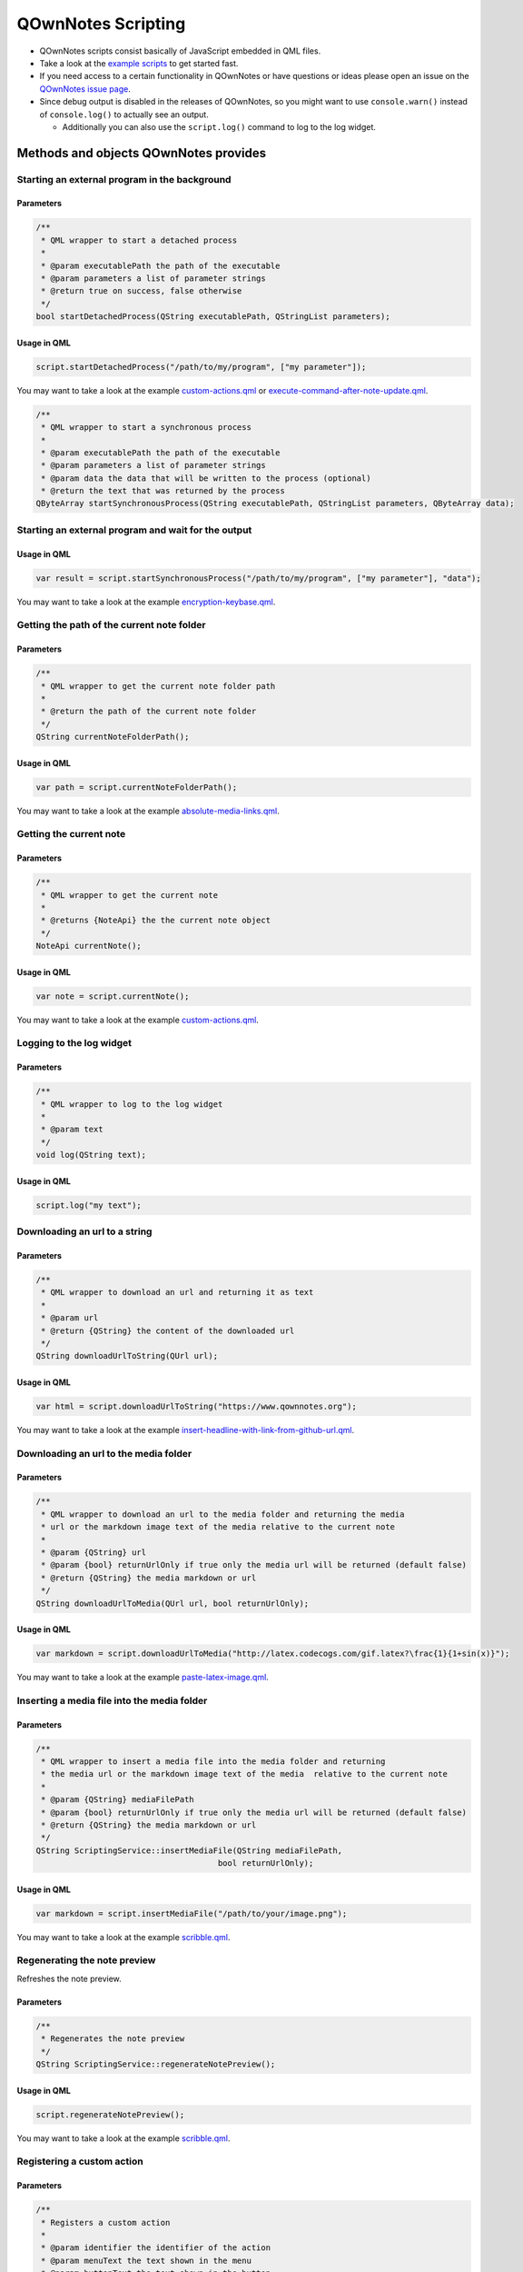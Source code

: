 QOwnNotes Scripting
===================

-  QOwnNotes scripts consist basically of JavaScript embedded in QML files.
-  Take a look at the `example scripts <https://github.com/pbek/QOwnNotes/blob/develop/doc/scripting>`__
   to get started fast.
-  If you need access to a certain functionality in QOwnNotes or have
   questions or ideas please open an issue on the `QOwnNotes issue
   page <https://github.com/pbek/QOwnNotes/issues>`__.
-  Since debug output is disabled in the releases of QOwnNotes, so you
   might want to use ``console.warn()`` instead of ``console.log()`` to
   actually see an output.

   -  Additionally you can also use the ``script.log()`` command to log
      to the log widget.

Methods and objects QOwnNotes provides
--------------------------------------

Starting an external program in the background
~~~~~~~~~~~~~~~~~~~~~~~~~~~~~~~~~~~~~~~~~~~~~~

Parameters
^^^^^^^^^^

.. code:: cpp

    /**
     * QML wrapper to start a detached process
     *
     * @param executablePath the path of the executable
     * @param parameters a list of parameter strings
     * @return true on success, false otherwise
     */
    bool startDetachedProcess(QString executablePath, QStringList parameters);

Usage in QML
^^^^^^^^^^^^

.. code:: javascript

    script.startDetachedProcess("/path/to/my/program", ["my parameter"]);

You may want to take a look at the example
`custom-actions.qml <https://github.com/pbek/QOwnNotes/blob/develop/doc/scripting/custom-actions.qml>`__ or
`execute-command-after-note-update.qml <https://github.com/pbek/QOwnNotes/blob/develop/doc/scripting/execute-command-after-note-update.qml>`__.

.. code:: cpp

    /**
     * QML wrapper to start a synchronous process
     *
     * @param executablePath the path of the executable
     * @param parameters a list of parameter strings
     * @param data the data that will be written to the process (optional)
     * @return the text that was returned by the process
    QByteArray startSynchronousProcess(QString executablePath, QStringList parameters, QByteArray data);


Starting an external program and wait for the output
~~~~~~~~~~~~~~~~~~~~~~~~~~~~~~~~~~~~~~~~~~~~~~~~~~~~

Usage in QML
^^^^^^^^^^^^

.. code:: javascript

    var result = script.startSynchronousProcess("/path/to/my/program", ["my parameter"], "data");

You may want to take a look at the example
`encryption-keybase.qml <https://github.com/pbek/QOwnNotes/blob/develop/doc/scripting/encryption-keybase.qml>`__.


Getting the path of the current note folder
~~~~~~~~~~~~~~~~~~~~~~~~~~~~~~~~~~~~~~~~~~~

Parameters
^^^^^^^^^^

.. code:: cpp

    /**
     * QML wrapper to get the current note folder path
     *
     * @return the path of the current note folder
     */
    QString currentNoteFolderPath();

Usage in QML
^^^^^^^^^^^^

.. code:: javascript

    var path = script.currentNoteFolderPath();

You may want to take a look at the example
`absolute-media-links.qml <https://github.com/pbek/QOwnNotes/blob/develop/doc/scripting/absolute-media-links.qml>`__.


Getting the current note
~~~~~~~~~~~~~~~~~~~~~~~~

Parameters
^^^^^^^^^^

.. code:: cpp

    /**
     * QML wrapper to get the current note
     *
     * @returns {NoteApi} the the current note object
     */
    NoteApi currentNote();

Usage in QML
^^^^^^^^^^^^

.. code:: javascript

    var note = script.currentNote();

You may want to take a look at the example
`custom-actions.qml <https://github.com/pbek/QOwnNotes/blob/develop/doc/scripting/custom-actions.qml>`__.


Logging to the log widget
~~~~~~~~~~~~~~~~~~~~~~~~~

Parameters
^^^^^^^^^^

.. code:: cpp

    /**
     * QML wrapper to log to the log widget
     *
     * @param text
     */
    void log(QString text);

Usage in QML
^^^^^^^^^^^^

.. code:: javascript

    script.log("my text");


Downloading an url to a string
~~~~~~~~~~~~~~~~~~~~~~~~~~~~~~

Parameters
^^^^^^^^^^

.. code:: cpp

    /**
     * QML wrapper to download an url and returning it as text
     *
     * @param url
     * @return {QString} the content of the downloaded url
     */
    QString downloadUrlToString(QUrl url);

Usage in QML
^^^^^^^^^^^^

.. code:: javascript

    var html = script.downloadUrlToString("https://www.qownnotes.org");

You may want to take a look at the example
`insert-headline-with-link-from-github-url.qml <https://github.com/pbek/QOwnNotes/blob/develop/doc/scripting/insert-headline-with-link-from-github-url.qml>`__.


Downloading an url to the media folder
~~~~~~~~~~~~~~~~~~~~~~~~~~~~~~~~~~~~~~

Parameters
^^^^^^^^^^

.. code:: cpp

    /**
     * QML wrapper to download an url to the media folder and returning the media
     * url or the markdown image text of the media relative to the current note
     *
     * @param {QString} url
     * @param {bool} returnUrlOnly if true only the media url will be returned (default false)
     * @return {QString} the media markdown or url
     */
    QString downloadUrlToMedia(QUrl url, bool returnUrlOnly);

Usage in QML
^^^^^^^^^^^^

.. code:: javascript

    var markdown = script.downloadUrlToMedia("http://latex.codecogs.com/gif.latex?\frac{1}{1+sin(x)}");

You may want to take a look at the example
`paste-latex-image.qml <https://github.com/pbek/QOwnNotes/blob/develop/doc/scripting/paste-latex-image.qml>`__.


Inserting a media file into the media folder
~~~~~~~~~~~~~~~~~~~~~~~~~~~~~~~~~~~~~~~~~~~~

Parameters
^^^^^^^^^^

.. code:: cpp

    /**
     * QML wrapper to insert a media file into the media folder and returning
     * the media url or the markdown image text of the media  relative to the current note
     *
     * @param {QString} mediaFilePath
     * @param {bool} returnUrlOnly if true only the media url will be returned (default false)
     * @return {QString} the media markdown or url
     */
    QString ScriptingService::insertMediaFile(QString mediaFilePath,
                                          bool returnUrlOnly);

Usage in QML
^^^^^^^^^^^^

.. code:: javascript

    var markdown = script.insertMediaFile("/path/to/your/image.png");

You may want to take a look at the example
`scribble.qml <https://github.com/pbek/QOwnNotes/blob/develop/doc/scripting/scribble.qml>`__.


Regenerating the note preview
~~~~~~~~~~~~~~~~~~~~~~~~~~~~~

Refreshes the note preview.

Parameters
^^^^^^^^^^

.. code:: cpp

    /**
     * Regenerates the note preview
     */
    QString ScriptingService::regenerateNotePreview();

Usage in QML
^^^^^^^^^^^^

.. code:: javascript

    script.regenerateNotePreview();

You may want to take a look at the example
`scribble.qml <https://github.com/pbek/QOwnNotes/blob/develop/doc/scripting/scribble.qml>`__.


Registering a custom action
~~~~~~~~~~~~~~~~~~~~~~~~~~~

Parameters
^^^^^^^^^^

.. code:: cpp

    /**
     * Registers a custom action
     *
     * @param identifier the identifier of the action
     * @param menuText the text shown in the menu
     * @param buttonText the text shown in the button
     *                   (no button will be viewed if empty)
     * @param icon the icon file path or the name of a freedesktop theme icon
     *             you will find a list of icons here:
     *             https://specifications.freedesktop.org/icon-naming-spec/icon-naming-spec-latest.html
     * @param useInNoteEditContextMenu if true use the action in the note edit
     *                                 context menu (default: false)
     * @param hideButtonInToolbar if true the button will not be shown in the
     *                            custom action toolbar (default: false)
     * @param useInNoteListContextMenu if true use the action in the note list
     *                                 context menu (default: false)
     */
    void ScriptingService::registerCustomAction(QString identifier,
                                                QString menuText,
                                                QString buttonText,
                                                QString icon,
                                                bool useInNoteEditContextMenu,
                                                bool hideButtonInToolbar,
                                                bool useInNoteListContextMenu);

Usage in QML
^^^^^^^^^^^^

.. code:: javascript

    // add a custom action without a button
    script.registerCustomAction("mycustomaction1", "Menu text");

    // add a custom action with a button
    script.registerCustomAction("mycustomaction1", "Menu text", "Button text");

    // add a custom action with a button and freedesktop theme icon
    script.registerCustomAction("mycustomaction1", "Menu text", "Button text", "task-new");

    // add a custom action with a button and an icon from a file
    script.registerCustomAction("mycustomaction1", "Menu text", "Button text", "/usr/share/icons/breeze/actions/24/view-calendar-tasks.svg");

You may then want to use the identifier with function
``customActionInvoked`` in a script like
`custom-actions.qml <https://github.com/pbek/QOwnNotes/blob/develop/doc/scripting/custom-actions.qml>`__.


Registering a label
~~~~~~~~~~~~~~~~~~~

Parameters
^^^^^^^^^^

.. code:: cpp

    /**
     * Registers a label to write to
     *
     * @param identifier the identifier of the label
     * @param text the text shown in the label (optional)
     */
    void ScriptingService::registerLabel(QString identifier, QString text);

Usage in QML
^^^^^^^^^^^^

.. code:: javascript

    script.registerLabel("html-label", "<strong>Strong</strong> HTML text<br />with three lines<br />and a <a href='https://www.qownnotes.org'>link to a website</a>.");

    script.registerLabel("long-label", "an other very long text, an other very long text, an other very long text, an other very long text, an other very long text, an other very long text, an other very long text, an other very long text, an other very long text, an other very long text, an other very long text that will wrap");

    script.registerLabel("counter-label");

The labels will be visible in the scripting dock widget.

You can use both plain text or html in the labels. The text will be
selectable and links can be clicked.

You may then want to take a look at the example script
`scripting-label-demo.qml <https://github.com/pbek/QOwnNotes/blob/develop/doc/scripting/scripting-label-demo.qml>`__.


Setting the text of a registered label
~~~~~~~~~~~~~~~~~~~~~~~~~~~~~~~~~~~~~~

Parameters
^^^^^^^^^^

.. code:: cpp

    /**
     * Sets the text of a registered label
     *
     * @param identifier the identifier of the label
     * @param text the text shown in the label
     */
    void ScriptingService::setLabelText(QString identifier, QString text);

Usage in QML
^^^^^^^^^^^^

.. code:: javascript

    script.setLabelText("counter-label", "counter text");

You can use both plain text or html in the labels. The text will be
selectable and links can be clicked.

You may then want to take a look at the example script
`scripting-label-demo.qml <https://github.com/pbek/QOwnNotes/blob/develop/doc/scripting/scripting-label-demo.qml>`__.


Creating a new note
~~~~~~~~~~~~~~~~~~~

Parameters
^^^^^^^^^^

.. code:: cpp

    /**
     * Creates a new note
     *
     * @param text the note text
     */
    void ScriptingService::createNote(QString text);

Usage in QML
^^^^^^^^^^^^

.. code:: javascript

    script.createNote("My note headline\n===\n\nMy text");

You may want to take a look at the example
`custom-actions.qml <https://github.com/pbek/QOwnNotes/blob/develop/doc/scripting/custom-actions.qml>`__.

Accessing the clipboard
~~~~~~~~~~~~~~~~~~~~~~~

Parameters
^^^^^^^^^^

.. code:: cpp

    /**
     * Returns the content of the clipboard as text or html
     *
     * @param asHtml returns the clipboard content as html instead of text
     */
    QString ScriptingService::clipboard(bool asHtml);

Usage in QML
^^^^^^^^^^^^

.. code:: javascript

    var clipboardText = script.clipboard();
    var clipboardHtml = script.clipboard(true);

You may want to take a look at the example
`custom-actions.qml <https://github.com/pbek/QOwnNotes/blob/develop/doc/scripting/custom-actions.qml>`__.

Write text to the note text edit
~~~~~~~~~~~~~~~~~~~~~~~~~~~~~~~~

Parameters
^^^^^^^^^^

.. code:: cpp

    /**
     * Writes text to the current cursor position in the note text edit
     *
     * @param text
     */
    void ScriptingService::noteTextEditWrite(QString text);

Usage in QML
^^^^^^^^^^^^

.. code:: javascript

    // write text to the note text edit
    script.noteTextEditWrite("My custom text");

You might want to look at the custom action ``transformTextRot13`` in
the example `custom-actions.qml <https://github.com/pbek/QOwnNotes/blob/develop/doc/scripting/custom-actions.qml>`__.

You can use this together with ``noteTextEditSelectAll`` to overwrite the whole
text of the current note.

Read the selected text in the note text edit
~~~~~~~~~~~~~~~~~~~~~~~~~~~~~~~~~~~~~~~~~~~~

Parameters
^^^^^^^^^^

.. code:: cpp

    /**
     * Reads the selected text in the note text edit
     *
     * @return
     */
    QString ScriptingService::noteTextEditSelectedText();

Usage in QML
^^^^^^^^^^^^

.. code:: javascript

    // read the selected text from the note text edit
    var text = script.noteTextEditSelectedText();

You might want to look at the custom action ``transformTextRot13`` in
the example `custom-actions.qml <https://github.com/pbek/QOwnNotes/blob/develop/doc/scripting/custom-actions.qml>`__.

Select all text in the note text edit
~~~~~~~~~~~~~~~~~~~~~~~~~~~~~~~~~~~~~

Parameters
^^^^^^^^^^

.. code:: cpp

    /**
     * Selects all text in the note text edit
     */
    void ScriptingService::noteTextEditSelectAll();

Usage in QML
^^^^^^^^^^^^

.. code:: javascript

    script.noteTextEditSelectAll();

You can use this together with ``noteTextEditWrite`` to overwrite the whole
text of the current note.

Select the current line in the note text edit
~~~~~~~~~~~~~~~~~~~~~~~~~~~~~~~~~~~~~~~~~~~~~

Parameters
^^^^^^^^^^

.. code:: cpp

    /**
     * Selects the current line in the note text edit
     */
    void ScriptingService::noteTextEditSelectCurrentLine();

Usage in QML
^^^^^^^^^^^^

.. code:: javascript

    script.noteTextEditSelectCurrentLine();

Set the currently selected text in the note text edit
~~~~~~~~~~~~~~~~~~~~~~~~~~~~~~~~~~~~~~~~~~~~~~~~~~~~~

Parameters
^^^^^^^^^^

.. code:: cpp

    /**
     * Sets the currently selected text in the note text edit
     *
     * @param start
     * @param end
     */
    void ScriptingService::noteTextEditSetSelection(int start, int end);

Usage in QML
^^^^^^^^^^^^

.. code:: javascript

    // expands the current selection by one character
    script.noteTextEditSetSelection(
        script.noteTextEditSelectionStart() - 1,
        script.noteTextEditSelectionEnd() + 1);

Get the start position of the current selection in the note text edit
~~~~~~~~~~~~~~~~~~~~~~~~~~~~~~~~~~~~~~~~~~~~~~~~~~~~~~~~~~~~~~~~~~~~~

Parameters
^^^^^^^^^^

.. code:: cpp

    /**
     * Returns the start position of the current selection in the note text edit
     */
    int ScriptingService::noteTextEditSelectionStart();

Usage in QML
^^^^^^^^^^^^

.. code:: javascript

    script.log(script.noteTextEditSelectionStart());

Get the end position of the current selection in the note text edit
~~~~~~~~~~~~~~~~~~~~~~~~~~~~~~~~~~~~~~~~~~~~~~~~~~~~~~~~~~~~~~~~~~~

Parameters
^^^^^^^^^^

.. code:: cpp

    /**
     * Returns the end position of the current selection in the note text edit
     */
    int ScriptingService::noteTextEditSelectionEnd();

Usage in QML
^^^^^^^^^^^^

.. code:: javascript

    script.log(script.noteTextEditSelectionEnd());

Read the current word from the note text edit
~~~~~~~~~~~~~~~~~~~~~~~~~~~~~~~~~~~~~~~~~~~~~

Parameters
^^^^^^^^^^

.. code:: cpp

    /**
     * Reads the current word in the note text edit
     *
     * @param withPreviousCharacters also get more characters at the beginning
     *                               to get characters like "@" that are not
     *                               word-characters
     * @return
     */
    QString ScriptingService::noteTextEditCurrentWord(bool withPreviousCharacters);

Usage in QML
^^^^^^^^^^^^

.. code:: javascript

    // read the current word in the note text edit
    var text = script.noteTextEditCurrentWord();

You may want to take a look at the example
`autocompletion.qml <https://github.com/pbek/QOwnNotes/blob/develop/doc/scripting/autocompletion.qml>`__.

Check whether platform is Linux, OS X or Windows
~~~~~~~~~~~~~~~~~~~~~~~~~~~~~~~~~~~~~~~~~~~~~~~~

Parameters
^^^^^^^^^^

.. code:: cpp

    bool ScriptingService::platformIsLinux();
    bool ScriptingService::platformIsOSX();
    bool ScriptingService::platformIsWindows();

Usage in QML
^^^^^^^^^^^^

.. code:: javascript

    if (script.platformIsLinux()) {
        // only will be executed if under Linux
    }

Tag the current note
~~~~~~~~~~~~~~~~~~~~

Parameters
^^^^^^^^^^

.. code:: cpp

    /**
     * Tags the current note with a tag named tagName
     *
     * @param tagName
     */
    void ScriptingService::tagCurrentNote(QString tagName);

Usage in QML
^^^^^^^^^^^^

.. code:: javascript

    // add a "favorite" tag to the current note
    script.tagCurrentNote("favorite");

You might want to look at the custom action ``favoriteNote`` in the
example `favorite-note.qml <https://github.com/pbek/QOwnNotes/blob/develop/doc/scripting/favorite-note.qml>`__.

Search for tags by name
~~~~~~~~~~~~~~~~~~~~~~~

Parameters
^^^^^^^^^^

.. code:: cpp

    /**
     * Fetches all tags by doing a substring search on the name field
     *
     * @param name {QString} name to search for
     * @return {QStringList} list of tag names
     */
    QStringList ScriptingService::searchTagsByName(QString name);

Usage in QML
^^^^^^^^^^^^

.. code:: javascript

    // searches for all tags with the word game in it
    var tags = script.searchTagsByName("game");

You may want to take a look at the example
`autocompletion.qml <https://github.com/pbek/QOwnNotes/blob/develop/doc/scripting/autocompletion.qml>`__.


Search for notes by note text
~~~~~~~~~~~~~~~~~~~~~~~~~~~~~

Parameters
^^^^^^^^^^

.. code:: cpp

    /**
     * Returns a list of note ids of all notes with a certain text in the note text
     *
     * Unfortunately there is no easy way to use a QList<NoteApi*> in QML, so we
     * can only transfer the note ids
     *
     * @return {QList<int>} list of note ids
     */
    QList<int> ScriptingService::fetchNoteIdsByNoteTextPart(QString text);

Usage in QML
^^^^^^^^^^^^

.. code:: javascript

    var noteIds = script.fetchNoteIdsByNoteTextPart("mytext");

    noteIds.forEach(function (noteId){
        var note = script.fetchNoteById(noteId);

        // do something with the note
    });

You may want to take a look at the example
`unique-note-id.qml <https://github.com/pbek/QOwnNotes/blob/develop/doc/scripting/unique-note-id.qml>`__.


Add a custom stylesheet
~~~~~~~~~~~~~~~~~~~~~~~

Parameters
^^^^^^^^^^

.. code:: cpp

    /**
     * Adds a custom stylesheet to the application
     *
     * @param stylesheet
     */
    void ScriptingService::addStyleSheet(QString stylesheet);

Usage in QML
^^^^^^^^^^^^

.. code:: javascript

    // make the text in the note list bigger
    script.addStyleSheet("QTreeWidget#noteTreeWidget {font-size: 30px;}");

You may want to take a look at the example
`custom-stylesheet.qml <https://github.com/pbek/QOwnNotes/blob/develop/doc/scripting/custom-stylesheet.qml>`__.

You can get the object names from the ``*.ui`` files, for example
`mainwindow.ui <https://github.com/pbek/QOwnNotes/blob/develop/src/mainwindow.ui>`__.

Take a look at `Style Sheet
Reference <http://doc.qt.io/qt-5/stylesheet-reference.html>`__ for a
reference of what styles are available.

If you want to inject styles into html preview to alter the way notes are previewed please look at `notetomarkdownhtmlhook <#notetomarkdownhtmlhook>`__.


Reloading the scripting engine
~~~~~~~~~~~~~~~~~~~~~~~~~~~~~~

Parameters
^^^^^^^^^^

.. code:: cpp

    /**
     * Reloads the scripting engine
     */
    void ScriptingService::reloadScriptingEngine();

Usage in QML
^^^^^^^^^^^^

.. code:: javascript

    // reload the scripting engine
    script.reloadScriptingEngine();


Fetching a note by its file name
~~~~~~~~~~~~~~~~~~~~~~~~~~~~~~~~

Parameters
^^^^^^^^^^

.. code:: cpp

    /**
     * Fetches a note by its file name
     *
     * @param fileName string the file name of the note (mandatory)
     * @param noteSubFolderId integer id of the note subfolder
     * @return NoteApi*
     */
    NoteApi* ScriptingService::fetchNoteByFileName(QString fileName,
                                                   int noteSubFolderId);

Usage in QML
^^^^^^^^^^^^

.. code:: javascript

    // fetch note by file name
    script.fetchNoteByFileName("my note.md");


Fetching a note by its id
~~~~~~~~~~~~~~~~~~~~~~~~~

Parameters
^^^^^^^^^^

.. code:: cpp

    /**
     * Fetches a note by its id
     *
     * @param id int the id of the note
     * @return NoteApi*
     */
    NoteApi* ScriptingService::fetchNoteById(int id);

Usage in QML
^^^^^^^^^^^^

.. code:: javascript

    // fetch note by id
    script.fetchNoteById(243);

You may want to take a look at the example
`export-notes-as-one-html.qml <https://github.com/pbek/QOwnNotes/blob/develop/doc/scripting/export-notes-as-one-html.qml>`__.


Checking if a note exists by its file name
~~~~~~~~~~~~~~~~~~~~~~~~~~~~~~~~~~~~~~~~~~

Parameters
^^^^^^^^^^

.. code:: cpp

    /**
     * Checks if a note file exists by its file name
     *
     * @param fileName string the file name of the note (mandatory)
     * @param ignoreNoteId integer id of a note to ignore in the check
     * @param noteSubFolderId integer id of the note subfolder
     * @return bool
     */
    bool ScriptingService::noteExistsByFileName(QString fileName,
                                                int ignoreNoteId,
                                                int noteSubFolderId);

Usage in QML
^^^^^^^^^^^^

.. code:: javascript

    // check if note exists, but ignore the id of "note"
    script.noteExistsByFileName("my note.md", note.id);

You may want to take a look at the example
`use-tag-names-in-filename.qml <https://github.com/pbek/QOwnNotes/blob/develop/doc/scripting/use-tag-names-in-filename.qml>`__.


Copying text into the clipboard
~~~~~~~~~~~~~~~~~~~~~~~~~~~~~~~

Parameters
^^^^^^^^^^

.. code:: cpp

    /**
     * Copies text into the clipboard as plain text or html mime data
     *
     * @param text string text to put into the clipboard
     * @param asHtml bool if true the text will be set as html mime data
     */
    void ScriptingService::setClipboardText(QString text, bool asHtml);

Usage in QML
^^^^^^^^^^^^

.. code:: javascript

    // copy text to the clipboard
    script.setClipboardText("text to copy");

You may want to take a look at the example
`selected-markdown-to-bbcode.qml <https://github.com/pbek/QOwnNotes/blob/develop/doc/scripting/selected-markdown-to-bbcode.qml>`__.


Jumping to a note
~~~~~~~~~~~~~~~~~

Parameters
^^^^^^^^^^

.. code:: cpp

    /**
     * Sets the current note if the note is visible in the note list
     *
     * @param note NoteApi note to jump to
     */
    void ScriptingService::setCurrentNote(NoteApi *note);

Usage in QML
^^^^^^^^^^^^

.. code:: javascript

    // jump to the note
    script.setCurrentNote(note);

You may want to take a look at the example
`journal-entry.qml <https://github.com/pbek/QOwnNotes/blob/develop/doc/scripting/journal-entry.qml>`__.


Jumping to a note subfolder
~~~~~~~~~~~~~~~~~~~~~~~~~~~

Parameters
^^^^^^^^^^

.. code:: cpp

    /**
     * Jumps to a note subfolder
     *
     * @param noteSubFolderPath {QString} path of the subfolder, relative to the note folder
     * @param separator {QString} separator between parts of the path, default "/"
     * @return true if jump was successful
     */
    bool ScriptingService::jumpToNoteSubFolder(const QString &noteSubFolderPath,
                                               QString separator);

Usage in QML
^^^^^^^^^^^^

.. code:: javascript

    // jump to the note subfolder "a sub folder"
    script.jumpToNoteSubFolder("a sub folder");

    // jump to the note subfolder "sub" inside of "a sub folder"
    script.jumpToNoteSubFolder("a sub folder/sub");


Showing an information message box
~~~~~~~~~~~~~~~~~~~~~~~~~~~~~~~~~~

Parameters
^^^^^^^^^^

.. code:: cpp

    /**
     * Shows an information message box
     *
     * @param text
     * @param title (optional)
     */
    void ScriptingService::informationMessageBox(QString text, QString title);


Usage in QML
^^^^^^^^^^^^

.. code:: javascript

    // show a information message box
    script.informationMessageBox("The text I want to show", "Some optional title");


Showing a question message box
~~~~~~~~~~~~~~~~~~~~~~~~~~~~~~

Parameters
^^^^^^^^^^

.. code:: cpp

    /**
     * Shows a question message box
     *
     * For information about buttons see:
     * https://doc.qt.io/qt-5/qmessagebox.html#StandardButton-enum
     *
     * @param text
     * @param title (optional)
     * @param buttons buttons that should be shown (optional)
     * @param defaultButton default button that will be selected (optional)
     * @return id of pressed button
     */
    int ScriptingService::questionMessageBox(
            QString text, QString title, int buttons, int defaultButton);


Usage in QML
^^^^^^^^^^^^

.. code:: javascript

    // show a question message box with an apply and a help button
    // see: https://doc.qt.io/qt-5/qmessagebox.html#StandardButton-enum
    var result = script.questionMessageBox(
        "The text I want to show", "Some optional title", 0x01000000|0x02000000, 0x02000000);
    script.log(result);

For information about buttons see
`StandardButton <https://doc.qt.io/qt-5/qmessagebox.html#StandardButton-enum>`__.

You may also want to take a look at the example
`input-dialogs.qml <https://github.com/pbek/QOwnNotes/blob/develop/doc/scripting/input-dialogs.qml>`__.


Showing an open file dialog
~~~~~~~~~~~~~~~~~~~~~~~~~~~

Properties
^^^^^^^^^^

.. code:: cpp

    /**
     * Shows an open file dialog
     *
     * @param caption (optional)
     * @param dir (optional)
     * @param filter (optional)
     * @return QString
     */
    QString ScriptingService::getOpenFileName(QString caption, QString dir,
                                              QString filter);

Usage in QML
^^^^^^^^^^^^

.. code:: javascript

    // show an open file dialog
    var fileName = script.getOpenFileName("Please select an image", "/home/user/images", "Images (*.png *.xpm *.jpg)");


Showing a save file dialog
~~~~~~~~~~~~~~~~~~~~~~~~~~

Properties
^^^^^^^^^^

.. code:: cpp

    /**
     * Shows a save file dialog
     *
     * @param caption (optional)
     * @param dir (optional)
     * @param filter (optional)
     * @return QString
     */
    QString ScriptingService::getSaveFileName(QString caption, QString dir,
                                              QString filter);

Usage in QML
^^^^^^^^^^^^

.. code:: javascript

    // show a save file dialog
    var fileName = script.getSaveFileName("Please select HTML file to save", "output.html", "HTML (*.html)");

You may want to take a look at the example
`export-notes-as-one-html.qml <https://github.com/pbek/QOwnNotes/blob/develop/doc/scripting/export-notes-as-one-html.qml>`__.


Registering script settings variables
~~~~~~~~~~~~~~~~~~~~~~~~~~~~~~~~~~~~~

You need to define properties in your script and register them in an further
property named ``settingsVariables``.

The user can then set these properties in the script settings.

.. code:: javascript

    // you have to define your registered variables so you can access them later
    property string myString;
    property bool myBoolean;
    property string myText;
    property int myInt;
    property string myFile;
    property string mySelection;

    // register your settings variables so the user can set them in the script settings
    // use this property if you don't need
    //
    // unfortunately there is no QVariantHash in Qt, we only can use
    // QVariantMap (that has no arbitrary ordering) or QVariantList (which at
    // least can be ordered arbitrarily)
    property variant settingsVariables: [
        {
            "identifier": "myString",
            "name": "I am a line edit",
            "description": "Please enter a valid string:",
            "type": "string",
            "default": "My default value",
        },
        {
            "identifier": "myBoolean",
            "name": "I am a checkbox",
            "description": "Some description",
            "text": "Check this checkbox",
            "type": "boolean",
            "default": true,
        },
        {
            "identifier": "myText",
            "name": "I am textbox",
            "description": "Please enter your text:",
            "type": "text",
            "default": "This can be a really long text\nwith multiple lines.",
        },
        {
            "identifier": "myInt",
            "name": "I am a number selector",
            "description": "Please enter a number:",
            "type": "integer",
            "default": 42,
        },
        {
            "identifier": "myFile",
            "name": "I am a file selector",
            "description": "Please select the file:",
            "type": "file",
            "default": "pandoc",
        },
        {
            "identifier": "mySelection",
            "name": "I am an item selector",
            "description": "Please select an item:",
            "type": "selection",
            "default": "option2",
            "items": {"option1": "Text for option 1", "option2": "Text for option 2", "option3": "Text for option 3"},
        }
    ];

In addition you can override the ``settingsVariables`` with a special function
``registerSettingsVariables()`` like this:

.. code:: javascript

    /**
     * Registers the settings variables again
     *
     * Use this method if you want to use code to override your variables, like setting
     * default values depended on the operating system.
     */
    function registerSettingsVariables() {
        if (script.platformIsWindows()) {
            // override the myFile default value
            settingsVariables[3].default = "pandoc.exe"
        }
    }

You may also want to take a look at the example
`variables.qml <https://github.com/pbek/QOwnNotes/blob/develop/doc/scripting/variables.qml>`__.


Storing and loading persistent variables
~~~~~~~~~~~~~~~~~~~~~~~~~~~~~~~~~~~~~~~~

Properties
^^^^^^^^^^

.. code:: cpp

    /**
     * Stores a persistent variable
     * These variables are accessible globally over all scripts
     * Please use a meaningful prefix in your key like "PersistentVariablesTest/myVar"
     *
     * @param key {QString}
     * @param value {QVariant}
     */
    void ScriptingService::setPersistentVariable(const QString &key,
                                                 const QVariant &value);

    /**
     * Loads a persistent variable
     * These variables are accessible globally over all scripts
     *
     * @param key {QString}
     * @param defaultValue {QVariant} return value if the setting doesn't exist (optional)
     * @return
     */
    QVariant ScriptingService::getPersistentVariable(const QString &key,
                                                     const QVariant &defaultValue);

Usage in QML
^^^^^^^^^^^^

.. code:: javascript

    // store persistent variable
    script.setPersistentVariable("PersistentVariablesTest/myVar", result);

    // load and log persistent variable
    script.log(script.getPersistentVariable("PersistentVariablesTest/myVar", "nothing here yet"));

Please make sure to use a meaningful prefix in your key like
``PersistentVariablesTest/myVar`` because the variables are accessible from
all scripts.

You may also want to take a look at the example
`persistent-variables.qml <https://github.com/pbek/QOwnNotes/blob/develop/doc/scripting/persistent-variables.qml>`__.


Loading application settings variables
~~~~~~~~~~~~~~~~~~~~~~~~~~~~~~~~~~~~~~

Properties
^^^^^^^^^^

.. code:: cpp

    /**
     * Loads an application settings variable
     *
     * @param key {QString}
     * @param defaultValue {QVariant} return value if the setting doesn't exist (optional)
     * @return
     */
    QVariant ScriptingService::getApplicationSettingsVariable(const QString &key,
                                                              const QVariant &defaultValue);

Usage in QML
^^^^^^^^^^^^

.. code:: javascript

    // load and log an application settings variable
    script.log(script.getApplicationSettingsVariable("gitExecutablePath"));

Keep in mind that settings actually can be empty, you have to take care about
that yourself. ``defaultValue`` is only used if the setting doesn't exist at all.


Reading the path to the directory of your script
~~~~~~~~~~~~~~~~~~~~~~~~~~~~~~~~~~~~~~~~~~~~~~~~

If you need to get the path to the directory where your script is placed to
for example load other files you have to register a
``property string scriptDirPath;``. This property will be set with the path
to the script's directory.

Example
^^^^^^^

.. code:: javascript

    import QtQml 2.0
    import QOwnNotesTypes 1.0

    Script {
        // the path to the script's directory will be set here
        property string scriptDirPath;

        function init() {
            script.log(scriptDirPath);
        }
    }


Converting path separators to native ones
~~~~~~~~~~~~~~~~~~~~~~~~~~~~~~~~~~~~~~~~~

Properties
^^^^^^^^^^

.. code:: cpp

    /**
     * Returns path with the '/' separators converted to separators that are
     * appropriate for the underlying operating system.
     *
     * On Windows, toNativeDirSeparators("c:/winnt/system32") returns
     * "c:\winnt\system32".
     *
     * @param path
     * @return
     */
    QString ScriptingService::toNativeDirSeparators(QString path);


Usage in QML
^^^^^^^^^^^^

.. code:: javascript

    // will return "c:\winnt\system32" on Windows
    script.log(script.toNativeDirSeparators("c:/winnt/system32"));


Converting path separators from native ones
~~~~~~~~~~~~~~~~~~~~~~~~~~~~~~~~~~~~~~~~~~~

Properties
^^^^^^^^^^

.. code:: cpp

    /**
     * Returns path using '/' as file separator.
     * On Windows, for instance, fromNativeDirSeparators("c:\\winnt\\system32")
     * returns "c:/winnt/system32".
     *
     * @param path
     * @return
     */
    QString ScriptingService::fromNativeDirSeparators(QString path);


Usage in QML
^^^^^^^^^^^^

.. code:: javascript

    // will return "c:/winnt/system32" on Windows
    script.log(script.fromNativeDirSeparators("c:\\winnt\\system32"));


Getting the native directory separator
~~~~~~~~~~~~~~~~~~~~~~~~~~~~~~~~~~~~~~

Properties
^^^^^^^^^^

.. code:: cpp

    /**
     * Returns the native directory separator "/" or "\" on Windows
     *
     * @return
     */
    QString ScriptingService::dirSeparator();


Usage in QML
^^^^^^^^^^^^

.. code:: javascript

    // will return "\" on Windows
    script.log(script.dirSeparator());


Getting a list of the paths of all selected notes
~~~~~~~~~~~~~~~~~~~~~~~~~~~~~~~~~~~~~~~~~~~~~~~~~

Properties
^^^^^^^^^^

.. code:: cpp

    /**
     * Returns a list of the paths of all selected notes
     *
     * @return {QStringList} list of selected note paths
     */
    QStringList ScriptingService::selectedNotesPaths();


Usage in QML
^^^^^^^^^^^^

.. code:: javascript

    // returns a list of the paths of all selected notes
    script.log(script.selectedNotesPaths());

You may want to take a look at the example
`external-note-diff.qml <https://github.com/pbek/QOwnNotes/blob/develop/doc/scripting/external-note-diff.qml>`__.


Getting a list of the ids of all selected notes
~~~~~~~~~~~~~~~~~~~~~~~~~~~~~~~~~~~~~~~~~~~~~~~

Properties
^^^^^^^^^^

.. code:: cpp

    /**
     * Returns a list of the ids of all selected notes
     *
     * @return {QList<int>} list of selected note ids
     */
    QList<int> ScriptingService::selectedNotesIds();


Usage in QML
^^^^^^^^^^^^

.. code:: javascript

    // returns a list of the ids of all selected notes
    script.log(script.selectedNotesIds());

You may want to take a look at the example
`export-notes-as-one-html.qml <https://github.com/pbek/QOwnNotes/blob/develop/doc/scripting/export-notes-as-one-html.qml>`__.


Triggering a menu action
~~~~~~~~~~~~~~~~~~~~~~~~

Properties
^^^^^^^^^^

.. code:: cpp

    /**
     * Triggers a menu action
     *
     * @param objectName {QString} object name of the action to trigger
     * @param checked {QString} only trigger the action if checked-state is
     *                          different than this parameter (optional, can be 0 or 1)
     */
    void ScriptingService::triggerMenuAction(QString objectName, QString checked);


Usage in QML
^^^^^^^^^^^^

.. code:: javascript

    // toggle the read-only mode
    script.triggerMenuAction("actionAllow_note_editing");

    // disable the read-only mode
    script.triggerMenuAction("actionAllow_note_editing", 1);


You may want to take a look at the example
`disable-readonly-mode.qml <https://github.com/pbek/QOwnNotes/blob/develop/doc/scripting/disable-readonly-mode.qml>`__.

You can get the object names of the menu action from
`mainwindow.ui <https://github.com/pbek/QOwnNotes/blob/develop/src/mainwindow.ui>`__.


Opening an input dialog with a select box
~~~~~~~~~~~~~~~~~~~~~~~~~~~~~~~~~~~~~~~~~

Properties
^^^^^^^^^^

.. code:: cpp

    /**
     * Opens an input dialog with a select box
     *
     * @param title {QString} title of the dialog
     * @param label {QString} label text of the dialog
     * @param items {QStringList} list of items to select
     * @param current {int} index of the item that should be selected (default: 0)
     * @param editable {bool} if true the text in the dialog can be edited (default: false)
     * @return {QString} text of the selected item
     */
    QString ScriptingService::inputDialogGetItem(
            const QString &title, const QString &label, const QStringList &items,
            int current, bool editable);


Usage in QML
^^^^^^^^^^^^

.. code:: javascript

    var result = script.inputDialogGetItem(
        "combo box", "Please select an item", ["Item 1", "Item 2", "Item 3"]);
    script.log(result);

You may want to take a look at the example
`input-dialogs.qml <https://github.com/pbek/QOwnNotes/blob/develop/doc/scripting/input-dialogs.qml>`__.


Opening an input dialog with a line edit
~~~~~~~~~~~~~~~~~~~~~~~~~~~~~~~~~~~~~~~~

Properties
^^^^^^^^^^

.. code:: cpp

    /**
     * Opens an input dialog with a line edit
     *
     * @param title {QString} title of the dialog
     * @param label {QString} label text of the dialog
     * @param text {QString} text in the dialog (optional)
     * @return
     */
    QString ScriptingService::inputDialogGetText(
            const QString &title, const QString &label, const QString &text);


Usage in QML
^^^^^^^^^^^^

.. code:: javascript

    var result = script.inputDialogGetText(
        "line edit", "Please enter a name", "current text");
    script.log(result);


Writing text to a file
~~~~~~~~~~~~~~~~~~~~~~

Properties
^^^^^^^^^^

.. code:: cpp

    /**
     * Writes a text to a file
     *
     * @param filePath
     * @param data
     * @return
     */
    bool ScriptingService::writeToFile(const QString &filePath, const QString &data);


Usage in QML
^^^^^^^^^^^^

.. code:: javascript

    var result = script.writeToFile(filePath, html);;
    script.log(result);

You may want to take a look at the example
`export-notes-as-one-html.qml <https://github.com/pbek/QOwnNotes/blob/develop/doc/scripting/export-notes-as-one-html.qml>`__.


Working with websockets
~~~~~~~~~~~~~~~~~~~~~~~

You can remote control QOwnNotes by using ``WebSocketServer``.

Please take a look at the example
`websocket-server.qml <https://github.com/pbek/QOwnNotes/blob/develop/doc/scripting/websocket-server.qml>`__.
You can test the socket server by connecting to it on
`Websocket test <https://www.websocket.org/echo.html?location=ws://127.0.0.1:35345>`__.

You can also listen to sockets with ``WebSocket``.
Please take look at the example
`websocket-client.qml <https://github.com/pbek/QOwnNotes/blob/develop/doc/scripting/websocket-client.qml>`__.

Keep in mind that you need to have Qt's QML ``websocket`` library installed to use this.
For example under Ubuntu Linux you can install ``qml-module-qtwebsockets``.


Hooks
-----

onNoteStored
~~~~~~~~~~~~

.. code:: javascript

    /**
     * This function is called when a note gets stored to disk
     * You cannot modify stored notes, that would be a mess since
     * you are most likely editing them by hand at the same time
     *
     * @param {NoteApi} note - the note object of the stored note
     */
    function onNoteStored(note);

You may want to take a look at the example
`on-note-opened.qml <https://github.com/pbek/QOwnNotes/blob/develop/doc/scripting/on-note-opened.qml>`__.

noteOpenedHook
~~~~~~~~~~~~~~

.. code:: javascript

    /**
     * This function is called after a note was opened
     *
     * @param {NoteApi} note - the note object that was opened
     */
    function noteOpenedHook(note);

You may want to take a look at the example
`on-note-opened.qml <https://github.com/pbek/QOwnNotes/blob/develop/doc/scripting/on-note-opened.qml>`__.

noteDoubleClickedHook
~~~~~~~~~~~~~~~~~~~~~

.. code:: javascript

    /**
     * This function is called after a note was double clicked
     *
     * @param {NoteApi} note - the note object that was clicked
     */
    function noteDoubleClickedHook(note);

You may want to take a look at the example
`external-note-open.qml <https://github.com/pbek/QOwnNotes/blob/develop/doc/scripting/external-note-open.qml>`__.

insertMediaHook
~~~~~~~~~~~~~~~

.. code:: javascript

    /**
     * This function is called when media file is inserted into the note
     * If this function is defined in multiple scripts, then the first script that returns a non-empty string wins
     *
     * @param fileName string the file path of the source media file before it was copied to the media folder
     * @param mediaMarkdownText string the markdown text of the media file, e.g. ![my-image](file://media/505671508.jpg)
     * @return string the new markdown text of the media file
     */
    function insertMediaHook(fileName, mediaMarkdownText);

You may want to take a look at the example
`example.qml <https://github.com/pbek/QOwnNotes/blob/develop/doc/scripting/example.qml>`__.

insertingFromMimeDataHook
~~~~~~~~~~~~~~~~~~~~~~~~~

.. code:: javascript

    /**
     * This function is called when html or a media file is pasted to a note with `Ctrl + Shift + V`
     *
     * @param text text of the QMimeData object
     * @param html html of the QMimeData object
     * @returns the string that should be inserted instead of the text from the QMimeData object
     */
    function insertingFromMimeDataHook(text, html);

You may want to take a look at the example
`example.qml <https://github.com/pbek/QOwnNotes/blob/develop/doc/scripting/example.qml>`__,
`insert-headline-with-link-from-github-url.qml <https://github.com/pbek/QOwnNotes/blob/develop/doc/scripting/insert-headline-with-link-from-github-url.qml>`__
or `note-text-from-5pm-mail.qml <https://github.com/pbek/QOwnNotes/blob/develop/doc/scripting/note-text-from-5pm-mail.qml>`__.

handleNoteTextFileNameHook
~~~~~~~~~~~~~~~~~~~~~~~~~~

.. code:: javascript

    /**
     * This function is called when a note gets stored to disk if
     * "Allow note file name to be different from headline" is enabled
     * in the settings
     *
     * It allows you to modify the name of the note file
     * Keep in mind that you have to care about duplicate names yourself!
     *
     * Return an empty string if the file name of the note should
     * not be modified
     *
     * @param {NoteApi} note - the note object of the stored note
     * @return {string} the file name of the note
     */
    function handleNoteTextFileNameHook(note);

You may want to take a look at the example `example.qml <https://github.com/pbek/QOwnNotes/blob/develop/doc/scripting/example.qml>`__
or `use-tag-names-in-filename.qml <https://github.com/pbek/QOwnNotes/blob/develop/doc/scripting/use-tag-names-in-filename.qml>`__.

handleNoteNameHook
~~~~~~~~~~~~~~~~~~

.. code:: javascript

    /**
     * This function is called when the note name is determined for a note
     *
     * It allows you to modify the name of the note that is viewed
     *
     * Return an empty string if the name of the note should not be modified
     *
     * @param {NoteApi} note - the note object of the stored note
     * @return {string} the name of the note
     */
    function handleNoteNameHook(note);

You may want to take a look at the example `example.qml <https://github.com/pbek/QOwnNotes/blob/develop/doc/scripting/example.qml>`__.

It may not be a good idea to use this hook if the setting to use the file
name as note name is active.

handleNewNoteHeadlineHook
~~~~~~~~~~~~~~~~~~~~~~~~~

.. code:: javascript

    /**
     * This function is called before a note note is created
     *
     * It allows you to modify the headline of the note before it is created
     * Note that you have to take care about a unique note name, otherwise
     * the new note will not be created, it will just be found in the note list
     *
     * You can use this method for creating note templates
     *
     * @param headline text that would be used to create the headline
     * @return {string} the headline of the note
     */
    function handleNewNoteHeadlineHook(headline);

You may want to take a look at the example
`custom-new-note-headline.qml <https://github.com/pbek/QOwnNotes/blob/develop/doc/scripting/custom-new-note-headline.qml>`__.

noteToMarkdownHtmlHook
~~~~~~~~~~~~~~~~~~~~~~

.. code:: javascript

    /**
     * This function is called when the markdown html of a note is generated
     *
     * It allows you to modify this html
     * This is for example called before by the note preview
     *
     * The method can be used in multiple scripts to modify the html of the preview
     *
     * @param {NoteApi} note - the note object
     * @param {string} html - the html that is about to being rendered
     * @return {string} the modified html or an empty string if nothing should be modified
     */
    function noteToMarkdownHtmlHook(note, html);

You may want to take a look at the example `example.qml <https://github.com/pbek/QOwnNotes/blob/develop/doc/scripting/example.qml>`__
or `preview-styling.qml <https://github.com/pbek/QOwnNotes/blob/develop/doc/scripting/preview-styling.qml>`__.

Please refer to the `Supported HTML Subset <http://doc.qt.io/qt-5/richtext-html-subset.html>`__
documentation for a list of all supported css styles.

encryptionHook
~~~~~~~~~~~~~~

.. code:: javascript

    /**
     * This function is called when text has to be encrypted or decrypted
     *
     * @param text string the text to encrypt or decrypt
     * @param password string the password
     * @param decrypt bool if false encryption is demanded, if true decryption is demanded
     * @return the encrypted decrypted text
     */
    function encryptionHook(text, password, decrypt);

You may want to take a look at the example
`encryption-keybase.qml <https://github.com/pbek/QOwnNotes/blob/develop/doc/scripting/encryption-keybase.qml>`__,
`encryption-pgp.qml <https://github.com/pbek/QOwnNotes/blob/develop/doc/scripting/encryption-pgp.qml>`__ or
`encryption-rot13.qml <https://github.com/pbek/QOwnNotes/blob/develop/doc/scripting/encryption-rot13.qml>`__.

noteTaggingHook
~~~~~~~~~~~~~~~

You can implement your own note tagging mechanism for example with special
text in your note like ``@tag1``, ``@tag2``, ``@tag3``.

.. code:: javascript

    /**
     * Handles note tagging for a note
     *
     * This function is called when tags are added to, removed from or renamed in
     * a note or the tags of a note should be listed
     *
     * @param note
     * @param action can be "add", "remove", "rename" or "list"
     * @param tagName tag name to be added, removed or renamed
     * @param newTagName tag name to be renamed to if action = "rename"
     * @return string or string-list (if action = "list")
     */
    function noteTaggingHook(note, action, tagName, newTagName);

-  as soon as a script is activated that implements the new function ``noteTaggingHook``
   note tagging will be handled by that function

-  following features should work via the QOwnNotes user interface

  -  initially importing tags like ``@tag`` from your notes and
     overwriting your current tag assignment

     -  you will not loose your tags tree, just the former assignment to notes
     -  you can still move tags into other tags
     -  if more than one tag has the same name in your tag tree the
        first hit will be assigned

  -  adding a tag to a note will add the tag to the note text
  -  removing a tag from a note will remove the tag from the note text
  -  removing of tags in the tag list will remove those tags from your notes
  -  renaming of tags in the tag list will rename those tags in your notes
  -  bulk tagging of notes in the note list will add those tags to your notes
  -  bulk removing of tags from notes in the note list will remove
     those tags from your notes

You may want to take a look at the example
`note-tagging.qml <https://github.com/pbek/QOwnNotes/blob/develop/doc/scripting/note-tagging.qml>`__
to implement your own tagging mechanism.

autocompletionHook
~~~~~~~~~~~~~~~~~~

You can return a list of strings to be added to the autocompletion list when
the autocompletion is invoked.

.. code:: javascript

    /**
     * Calls the autocompletionHook function for all script components
     * This function is called when autocompletion is invoked in a note
     *
     * @return QStringList of text for the autocomplete list
     */
    function callAutocompletionHook();

You may want to take a look at the example
`autocompletion.qml <https://github.com/pbek/QOwnNotes/blob/develop/doc/scripting/autocompletion.qml>`__.


Exposed classes
---------------

Note
~~~~

.. code:: cpp

    class NoteApi {
        Q_PROPERTY(int id)
        Q_PROPERTY(QString name)
        Q_PROPERTY(QString fileName)
        Q_PROPERTY(QString fullNoteFilePath)
        Q_PROPERTY(int noteSubFolderId)
        Q_PROPERTY(QString noteText)
        Q_PROPERTY(QString decryptedNoteText)
        Q_PROPERTY(bool hasDirtyData)
        Q_PROPERTY(QQmlListProperty<TagApi> tags)
        Q_PROPERTY(QDateTime fileCreated)
        Q_PROPERTY(QDateTime fileLastModified)
        Q_INVOKABLE QStringList tagNames();
        Q_INVOKABLE bool addTag(QString tagName);
        Q_INVOKABLE bool removeTag(QString tagName);
        Q_INVOKABLE QString toMarkdownHtml(bool forExport = true);
    };

You can use the methods from `Date <https://developer.mozilla.org/en-US/docs/Web/JavaScript/Reference/Global_Objects/Date>`__
to work with ``fileCreated`` or ``fileLastModified``.

For example:

.. code:: javascript

    script.log(note.fileCreated.toISOString());
    script.log(note.fileLastModified.getFullYear());

Tag
~~~

.. code:: cpp

    class TagApi {
        Q_PROPERTY(int id)
        Q_PROPERTY(QString name)
        Q_PROPERTY(int parentId)
    };

MainWindow
~~~~~~~~~~

.. code:: cpp

    class MainWindow {
        Q_INVOKABLE void reloadTagTree();
        Q_INVOKABLE void reloadNoteSubFolderTree();
        Q_INVOKABLE void buildNotesIndexAndLoadNoteDirectoryList(
                bool forceBuild = false, bool forceLoad = false);
        Q_INVOKABLE void focusNoteTextEdit();
    };

For example:

.. code:: javascript

    // force a reload of the note list
    mainWindow.buildNotesIndexAndLoadNoteDirectoryList(true, true);
